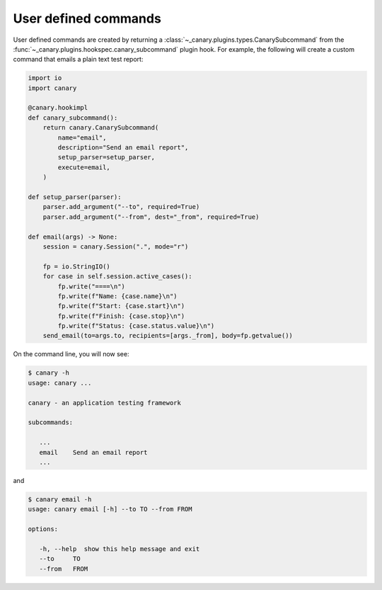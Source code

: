 .. _extending-command:

User defined commands
=====================

User defined commands are created by returning a :class:`~_canary.plugins.types.CanarySubcommand` from the :func:`~_canary.plugins.hookspec.canary_subcommand` plugin hook. For example, the following will create a custom command that emails a plain text test report:

.. code-block:: python

    import io
    import canary

    @canary.hookimpl
    def canary_subcommand():
        return canary.CanarySubcommand(
            name="email",
            description="Send an email report",
            setup_parser=setup_parser,
            execute=email,
        )

    def setup_parser(parser):
        parser.add_argument("--to", required=True)
        parser.add_argument("--from", dest="_from", required=True)

    def email(args) -> None:
        session = canary.Session(".", mode="r")

        fp = io.StringIO()
        for case in self.session.active_cases():
            fp.write("====\n")
            fp.write(f"Name: {case.name}\n")
            fp.write(f"Start: {case.start}\n")
            fp.write(f"Finish: {case.stop}\n")
            fp.write(f"Status: {case.status.value}\n")
        send_email(to=args.to, recipients=[args._from], body=fp.getvalue())


On the command line, you will now see:

.. code-block:: console

   $ canary -h
   usage: canary ...

   canary - an application testing framework

   subcommands:

      ...
      email    Send an email report
      ...

and

.. code-block:: console

   $ canary email -h
   usage: canary email [-h] --to TO --from FROM

   options:

      -h, --help  show this help message and exit
      --to     TO
      --from   FROM
